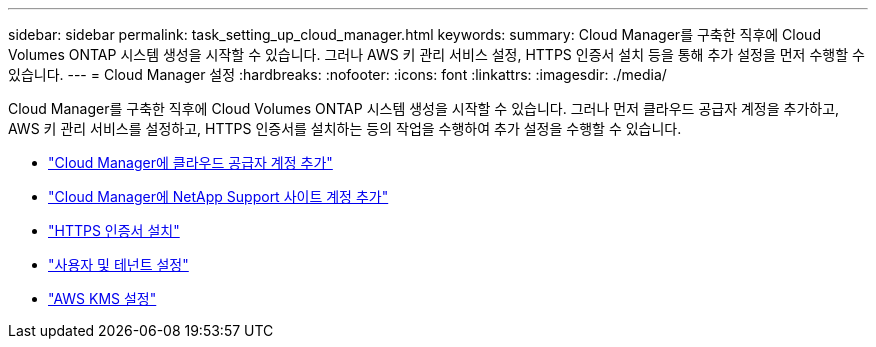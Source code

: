 ---
sidebar: sidebar 
permalink: task_setting_up_cloud_manager.html 
keywords:  
summary: Cloud Manager를 구축한 직후에 Cloud Volumes ONTAP 시스템 생성을 시작할 수 있습니다. 그러나 AWS 키 관리 서비스 설정, HTTPS 인증서 설치 등을 통해 추가 설정을 먼저 수행할 수 있습니다. 
---
= Cloud Manager 설정
:hardbreaks:
:nofooter: 
:icons: font
:linkattrs: 
:imagesdir: ./media/


[role="lead"]
Cloud Manager를 구축한 직후에 Cloud Volumes ONTAP 시스템 생성을 시작할 수 있습니다. 그러나 먼저 클라우드 공급자 계정을 추가하고, AWS 키 관리 서비스를 설정하고, HTTPS 인증서를 설치하는 등의 작업을 수행하여 추가 설정을 수행할 수 있습니다.

* link:task_adding_cloud_accounts.html["Cloud Manager에 클라우드 공급자 계정 추가"]
* link:task_adding_nss_accounts.html["Cloud Manager에 NetApp Support 사이트 계정 추가"]
* link:task_installing_https_cert.html["HTTPS 인증서 설치"]
* link:task_setting_up_users_tenants.html["사용자 및 테넌트 설정"]
* link:task_setting_up_kms.html["AWS KMS 설정"]

